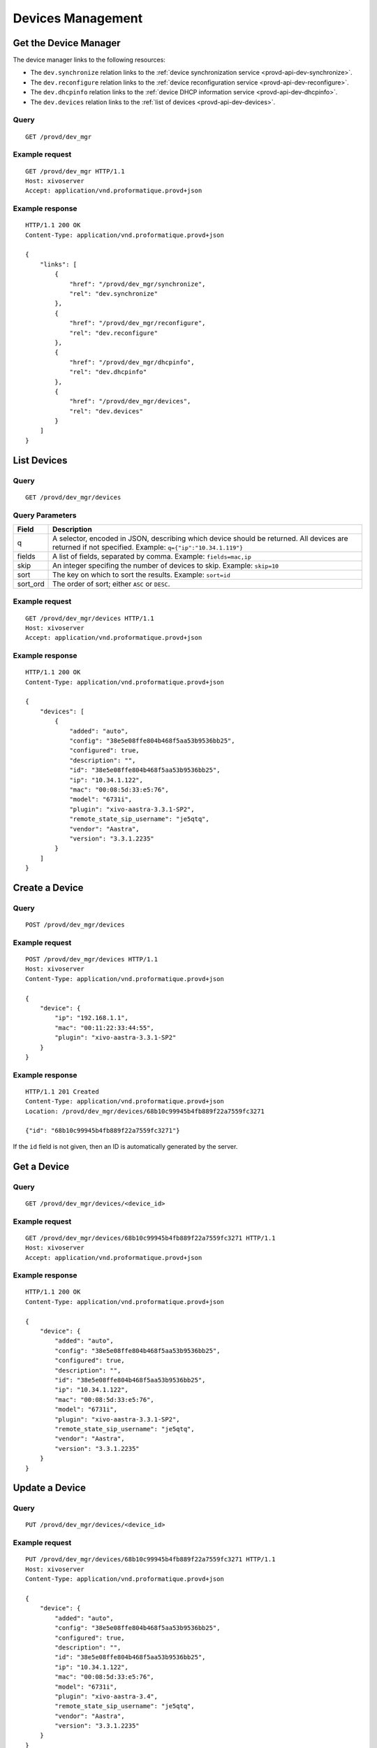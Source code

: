 ******************
Devices Management
******************

.. _provd-api-dev-mgr:

Get the Device Manager
======================

The device manager links to the following resources:

* The ``dev.synchronize`` relation links to the :ref:`device synchronization service <provd-api-dev-synchronize>`.
* The ``dev.reconfigure`` relation links to the :ref:`device reconfiguration service <provd-api-dev-reconfigure>`.
* The ``dev.dhcpinfo`` relation links to the :ref:`device DHCP information service <provd-api-dev-dhcpinfo>`.
* The ``dev.devices`` relation links to the :ref:`list of devices <provd-api-dev-devices>`.


Query
-----

::

   GET /provd/dev_mgr


Example request
---------------

::

   GET /provd/dev_mgr HTTP/1.1
   Host: xivoserver
   Accept: application/vnd.proformatique.provd+json


Example response
----------------

::

   HTTP/1.1 200 OK
   Content-Type: application/vnd.proformatique.provd+json

   {
       "links": [
           {
               "href": "/provd/dev_mgr/synchronize",
               "rel": "dev.synchronize"
           },
           {
               "href": "/provd/dev_mgr/reconfigure",
               "rel": "dev.reconfigure"
           },
           {
               "href": "/provd/dev_mgr/dhcpinfo",
               "rel": "dev.dhcpinfo"
           },
           {
               "href": "/provd/dev_mgr/devices",
               "rel": "dev.devices"
           }
       ]
   }


.. _provd-api-dev-devices:

List Devices
============

Query
-----

::

   GET /provd/dev_mgr/devices


.. _provd-api-list-devices-parameters:

Query Parameters
----------------

+----------+------------------------------------------------------------------------------------------+
| Field    | Description                                                                              |
+==========+==========================================================================================+
| q        | A selector, encoded in JSON, describing which device should be returned. All devices are |
|          | returned if not specified. Example: ``q={"ip":"10.34.1.119"}``                           |
+----------+------------------------------------------------------------------------------------------+
| fields   | A list of fields, separated by comma. Example: ``fields=mac,ip``                         |
+----------+------------------------------------------------------------------------------------------+
| skip     | An integer specifing the number of devices to skip. Example: ``skip=10``                 |
+----------+------------------------------------------------------------------------------------------+
| sort     | The key on which to sort the results. Example: ``sort=id``                               |
+----------+------------------------------------------------------------------------------------------+
| sort_ord | The order of sort; either ``ASC`` or ``DESC``.                                           |
+----------+------------------------------------------------------------------------------------------+


Example request
---------------

::

   GET /provd/dev_mgr/devices HTTP/1.1
   Host: xivoserver
   Accept: application/vnd.proformatique.provd+json


Example response
----------------

::

   HTTP/1.1 200 OK
   Content-Type: application/vnd.proformatique.provd+json

   {
       "devices": [
           {
               "added": "auto",
               "config": "38e5e08ffe804b468f5aa53b9536bb25",
               "configured": true,
               "description": "",
               "id": "38e5e08ffe804b468f5aa53b9536bb25",
               "ip": "10.34.1.122",
               "mac": "00:08:5d:33:e5:76",
               "model": "6731i",
               "plugin": "xivo-aastra-3.3.1-SP2",
               "remote_state_sip_username": "je5qtq",
               "vendor": "Aastra",
               "version": "3.3.1.2235"
           }
       ]
   }


Create a Device
===============

Query
-----

::

   POST /provd/dev_mgr/devices


Example request
---------------

::

   POST /provd/dev_mgr/devices HTTP/1.1
   Host: xivoserver
   Content-Type: application/vnd.proformatique.provd+json

   {
       "device": {
           "ip": "192.168.1.1",
           "mac": "00:11:22:33:44:55",
           "plugin": "xivo-aastra-3.3.1-SP2"
       }
   }

Example response
----------------

::

   HTTP/1.1 201 Created
   Content-Type: application/vnd.proformatique.provd+json
   Location: /provd/dev_mgr/devices/68b10c99945b4fb889f22a7559fc3271

   {"id": "68b10c99945b4fb889f22a7559fc3271"}


If the ``id`` field is not given, then an ID is automatically generated by the server.


Get a Device
============

Query
-----

::

   GET /provd/dev_mgr/devices/<device_id>


Example request
---------------

::

   GET /provd/dev_mgr/devices/68b10c99945b4fb889f22a7559fc3271 HTTP/1.1
   Host: xivoserver
   Accept: application/vnd.proformatique.provd+json


Example response
----------------

::

   HTTP/1.1 200 OK
   Content-Type: application/vnd.proformatique.provd+json

   {
       "device": {
           "added": "auto",
           "config": "38e5e08ffe804b468f5aa53b9536bb25",
           "configured": true,
           "description": "",
           "id": "38e5e08ffe804b468f5aa53b9536bb25",
           "ip": "10.34.1.122",
           "mac": "00:08:5d:33:e5:76",
           "model": "6731i",
           "plugin": "xivo-aastra-3.3.1-SP2",
           "remote_state_sip_username": "je5qtq",
           "vendor": "Aastra",
           "version": "3.3.1.2235"
       }
   }


Update a Device
===============

Query
-----

::

   PUT /provd/dev_mgr/devices/<device_id>


Example request
---------------

::

   PUT /provd/dev_mgr/devices/68b10c99945b4fb889f22a7559fc3271 HTTP/1.1
   Host: xivoserver
   Content-Type: application/vnd.proformatique.provd+json

   {
       "device": {
           "added": "auto",
           "config": "38e5e08ffe804b468f5aa53b9536bb25",
           "configured": true,
           "description": "",
           "id": "38e5e08ffe804b468f5aa53b9536bb25",
           "ip": "10.34.1.122",
           "mac": "00:08:5d:33:e5:76",
           "model": "6731i",
           "plugin": "xivo-aastra-3.4",
           "remote_state_sip_username": "je5qtq",
           "vendor": "Aastra",
           "version": "3.3.1.2235"
       }
   }


Example response
----------------

::

   HTTP/1.1 204 No Content


Delete a Device
===============

Query
-----

::

   DELETE /provd/dev_mgr/devices/<device_id>


Example request
---------------

::

   DELETE /provd/dev_mgr/devices/68b10c99945b4fb889f22a7559fc3271 HTTP/1.1
   Host: xivoserver


Example response
----------------

::

   HTTP/1.1 204 No Content


.. _provd-api-dev-synchronize:

Synchronize a Device
====================

Query
-----

::

   POST /provd/dev_mgr/synchronize


Example request
---------------

::

   POST /provd/dev_mgr/synchronize HTTP/1.1
   Host: xivoserver
   Content-Type: application/vnd.proformatique.provd+json

   {
       "id": "d035bccaf0dd4a8396fc57a3329ca0a4"
   }


Example response
----------------

::

   HTTP/1.1 201 Created
   Location: /provd/dev_mgr/synchronize/42

The URI returned in the ``Location`` header points to an :ref:`operation in progress <provd-api-oip>` resource.


.. _provd-api-dev-reconfigure:

Reconfigure a Device
====================

Query
-----

::

   POST /provd/dev_mgr/reconfigure


Errors
------

+------------+------------------------+-----------------------------+
| Error code | Error message          | Description                 |
+============+========================+=============================+
| 400        | invalid device ID      |                             |
+------------+------------------------+-----------------------------+


Example request
---------------

::

   POST /provd/dev_mgr/reconfigure HTTP/1.1
   Host: xivoserver
   Content-Type: application/vnd.proformatique.provd+json

   {
       "id": "d035bccaf0dd4a8396fc57a3329ca0a4"
   }


Example response
----------------

::

   HTTP/1.1 204 No Content


.. _provd-api-dev-dhcpinfo:

Push DHCP Request Information
=============================

Query
-----

::

   POST /provd/dev_mgr/dhcpinfo


Example request
---------------

::

   POST /provd/dev_mgr/dhcpinfo HTTP/1.1
   Host: xivoserver
   Content-Type: application/vnd.proformatique.provd+json

   {
       "dhcp_info": {
           "ip": "192.168.1.100",
           "mac": "00:11:22:33:44:55",
           "op": "commit",
           "options": [
               "06066.6f.6f.62.61.72.a"
           ]
       }
   }


Example response
----------------

::

   HTTP/1.1 204 No Content
